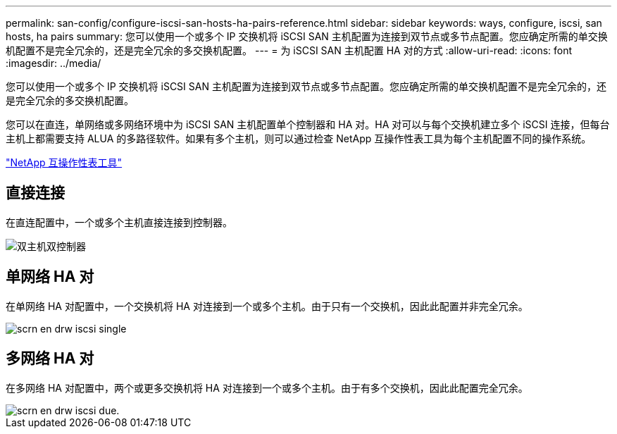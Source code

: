 ---
permalink: san-config/configure-iscsi-san-hosts-ha-pairs-reference.html 
sidebar: sidebar 
keywords: ways, configure, iscsi, san hosts, ha pairs 
summary: 您可以使用一个或多个 IP 交换机将 iSCSI SAN 主机配置为连接到双节点或多节点配置。您应确定所需的单交换机配置不是完全冗余的，还是完全冗余的多交换机配置。 
---
= 为 iSCSI SAN 主机配置 HA 对的方式
:allow-uri-read: 
:icons: font
:imagesdir: ../media/


[role="lead"]
您可以使用一个或多个 IP 交换机将 iSCSI SAN 主机配置为连接到双节点或多节点配置。您应确定所需的单交换机配置不是完全冗余的，还是完全冗余的多交换机配置。

您可以在直连，单网络或多网络环境中为 iSCSI SAN 主机配置单个控制器和 HA 对。HA 对可以与每个交换机建立多个 iSCSI 连接，但每台主机上都需要支持 ALUA 的多路径软件。如果有多个主机，则可以通过检查 NetApp 互操作性表工具为每个主机配置不同的操作系统。

https://mysupport.netapp.com/matrix["NetApp 互操作性表工具"^]



== 直接连接

在直连配置中，一个或多个主机直接连接到控制器。

image::../media/dual-host-dual-controller.gif[双主机双控制器]



== 单网络 HA 对

在单网络 HA 对配置中，一个交换机将 HA 对连接到一个或多个主机。由于只有一个交换机，因此此配置并非完全冗余。

image::../media/scrn-en-drw-iscsi-single.gif[scrn en drw iscsi single]



== 多网络 HA 对

在多网络 HA 对配置中，两个或更多交换机将 HA 对连接到一个或多个主机。由于有多个交换机，因此此配置完全冗余。

image::../media/scrn-en-drw-iscsi-dual.gif[scrn en drw iscsi due.]
